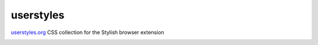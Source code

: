 userstyles
==========

`userstyles.org <https://userstyles.org/>`_ CSS collection for the Stylish browser extension

.. image:: https://i.creativecommons.org/l/by-sa/4.0/88x31.png
   :target: http://creativecommons.org/licenses/by-sa/4.0/
   :alt: Creative Commons Attribution-ShareAlike 4.0 International License
